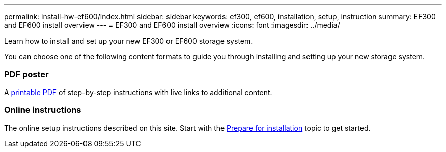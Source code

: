 ---
permalink: install-hw-ef600/index.html
sidebar: sidebar
keywords: ef300, ef600, installation, setup, instruction
summary: EF300 and EF600 install overview
---
= EF300 and EF600 install overview
:icons: font
:imagesdir: ../media/

[.lead]
Learn how to install and set up your new EF300 or EF600 storage system.

You can choose one of the following content formats to guide you through installing and setting up your new storage system.

=== PDF poster
A https://library.netapp.com/ecm/ecm_download_file/ECMLP2851449[printable PDF] of step-by-step instructions with live links to additional content.

=== Online instructions
The online setup instructions described on this site.
Start with the xref:prepare_for_install_task.adoc[Prepare for installation] topic to get started.
